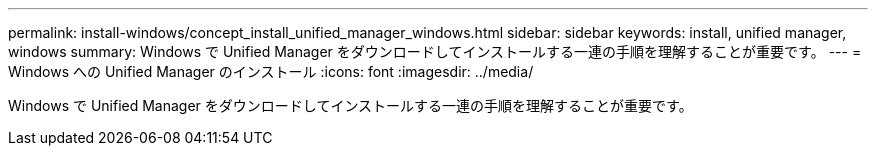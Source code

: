 ---
permalink: install-windows/concept_install_unified_manager_windows.html 
sidebar: sidebar 
keywords: install, unified manager, windows 
summary: Windows で Unified Manager をダウンロードしてインストールする一連の手順を理解することが重要です。 
---
= Windows への Unified Manager のインストール
:icons: font
:imagesdir: ../media/


[role="lead"]
Windows で Unified Manager をダウンロードしてインストールする一連の手順を理解することが重要です。
